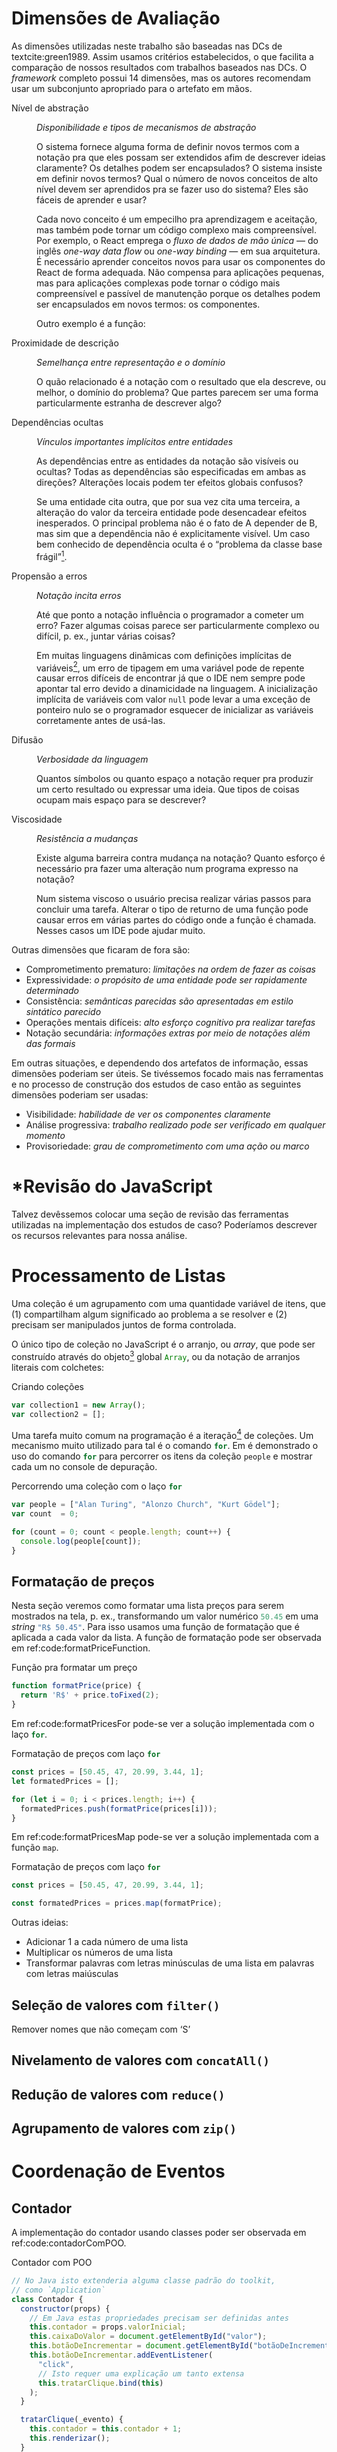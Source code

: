 # -*- ispell-local-dictionary: "pt_BR"; org-export-headline-levels: 5; -*-
#+PROPERTY: header-args:js  :exports code

# header-args is needed to use src_js{} for inline source code

* Dimensões de Avaliação
  \todo[inline]{“Dimensions of evaluation” em inglês, talvez “dimensões de análise” ou “de verificação” seja melhor?}

  As dimensões utilizadas neste trabalho são baseadas nas DCs de
  textcite:green1989. Assim usamos critérios estabelecidos, o que facilita a
  comparação de nossos resultados com trabalhos baseados nas DCs. O /framework/
  completo possui 14 dimensões, mas os autores recomendam usar um subconjunto
  apropriado para o artefato em mãos.

  # Traduzidas diretamente de KISS 2014
  - Nível de abstração :: /Disponibilidade e tipos de mecanismos de abstração/

       O sistema fornece alguma forma de definir novos termos com a notação pra
       que eles possam ser extendidos afim de descrever ideias claramente? Os
       detalhes podem ser encapsulados? O sistema insiste em definir novos
       termos? Qual o número de novos conceitos de alto nível devem ser
       aprendidos pra se fazer uso do sistema? Eles são fáceis de aprender e
       usar?

       Cada novo conceito é um empecilho pra aprendizagem e aceitação, mas
    também pode tornar um código complexo mais compreensível. Por exemplo, o
    React emprega o /fluxo de dados de mão única/ --- do inglês /one-way data
    flow/ ou /one-way binding/ --- em sua arquitetura. É necessário aprender
    conceitos novos para usar os componentes do React de forma adequada. Não
    compensa para aplicações pequenas, mas para aplicações complexas pode tornar
    o código mais compreensível e passível de manutenção porque os detalhes
    podem ser encapsulados em novos termos: os componentes.
    # maintainable: passível de manutenção, sustentável

    Outro exemplo é a função:

    #+begin_export latex
    \begin{citacao}
      A function has a name and, optionally, parameters as well as a body that
      returns a value following certain computational steps. A client can simply
      refer to a function by its name without knowing its implementation details.
      Accordingly, a function abstracts the computational process involved in the
      computation of a value. The learning barrier to the principle of a function is
      not great but it can still make a lot of code much more understandable 3 by
      hiding unimportant details.
      \cite[p.~13]{kiss2014}
    \end{citacao}
    #+end_export

  - Proximidade de descrição :: \todo{Traduzido de “Closeness of mapping”, poderia ser “Proximidade de mapeamento”} /Semelhança entre representação e o domínio/

       O quão relacionado é a notação com o resultado que ela descreve, ou
       melhor, o domínio do problema? Que partes parecem ser uma forma
       particularmente estranha de descrever algo?

       #+begin_export latex
       \begin{citacao}
         Um exemplo é a definição de layout de uma interface gráfica. Linguagens que
         não fornecem uma forma de descrever o layout de modo aninhado, ou seja,
         hierárquico, e como tal força o programador a “linearizar” o código com o uso
         desnecessário de variáveis intermediárias, dificultando enchergar como a
         estrutura de definição do layout corresponde com o layout final da aplicação.
         Não é atoa que especificações baseadas no XML são amplamente usadas na
         construção de interfaces gráficas em linguagens sem suporte nativo para
         representação hierárquica de layout.
         \cite[p.~13; tradução nossa]{kiss2014}
       \end{citacao}
       #+end_export

  - Dependências ocultas :: /Vínculos importantes implícitos entre entidades/

       As dependências entre as entidades da notação são visíveis ou ocultas?
       Todas as dependências são especificadas em ambas as direções? Alterações
       locais podem ter efeitos globais confusos?

       Se uma entidade cita outra, que por sua vez cita uma terceira, a
       alteração do valor da terceira entidade pode desencadear efeitos
       inesperados. O principal problema não é o fato de A depender de B, mas sim
       que a dependência não é explicitamente visível. Um caso bem conhecido de dependência
       oculta é o “problema da classe base frágil”[fn:fragile_base_class].

       # https://medium.com/ui-lab-school/guia-para-dimensoes-cognitivas-no-design-72d898a62bc7

       #+begin_export latex
       \begin{citacao}
         In (complex) class hierarchies a seemingly safe modification to a base class
         may cause derived classes to malfunction. The IDE in general cannot help
         discovering such problems and only certain programming language features can
         help preventing them. Another example are non-local side-effects in
         procedures, i.e. the dependencies of a procedure with non-local side-effects
         are not visible in its signature.
         \cite[pg.~14]{kiss2014}
       \end{citacao}
       #+end_export

  - Propensão a erros :: /Notação incita erros/

       Até que ponto a notação influência o programador a cometer um erro? Fazer
       algumas coisas parece ser particularmente complexo ou difícil, p. ex.,
       juntar várias coisas?
       # TODO: Melhorar, pois Berndt perguntou “o que são essas coisas?”

       Em muitas linguagens dinâmicas com definições implícitas de
       variáveis[fn:var_implicit_def], um erro de tipagem em uma variável pode
       de repente causar erros difíceis de encontrar já que o IDE nem sempre
       pode apontar tal erro devido a dinamicidade na linguagem. A inicialização
       implícita de variáveis com valor =null= pode levar a uma exceção de
       ponteiro nulo se o programador esquecer de inicializar as variáveis
       corretamente antes de usá-las.

  - Difusão         :: \todo{Diffuseness/terseness: difusão/concisão, ou dispersão} /Verbosidade da linguagem/
       # Diffuseness/terseness: difusão/concisão, ou dispersão
       Quantos símbolos ou quanto espaço a notação requer pra produzir um certo
       resultado ou expressar uma ideia. Que tipos de coisas ocupam mais espaço
       para se descrever?

       #+begin_export latex
       \begin{citacao}
         Some notations can be annoyingly long-winded, or occupy too much valuable
         “real-estate” within a display area. In Java before version 8 in order to
         express what are lambdas today anonymous classes were employed. Compared to
         Java 8’s lambdas these anonymous classes used to be a very verbose way of
         encoding anonymous functions especially when used in a callback-heavy setting
         like traditional GUI programming.
         \cite[p.~14]{kiss2014}
         \todo[inline]{Pensar num exemplo mais próximo da Web e substituir citação direta.}
       \end{citacao}
       #+end_export

       # TODO: Comentar que concisão a custo de intenção explícita prejudica
       # legibilidade.

  - Viscosidade     :: /Resistência a mudanças/

       Existe alguma barreira contra mudança na notação? Quanto esforço é
       necessário pra fazer uma alteração num programa expresso na notação?

       Num sistema viscoso o usuário precisa realizar várias passos para
       concluir uma tarefa. Alterar o tipo de returno de uma função pode causar
       erros em várias partes do código onde a função é chamada. Nesses casos um
       IDE pode ajudar muito.


  Outras dimensões que ficaram de fora são:

  - Comprometimento prematuro: /limitações na ordem de fazer as coisas/
  - Expressividade: /o propósito de uma entidade pode ser rapidamente determinado/
  - Consistência: /semânticas parecidas são apresentadas em estilo sintático
    parecido/
  - Operações mentais difíceis: /alto esforço cognitivo pra realizar tarefas/
  - Notação secundária: /informações extras por meio de notações além das
    formais/


  Em outras situações, e dependendo dos artefatos de informação, essas dimensões
  poderiam ser úteis. Se tivéssemos focado mais nas ferramentas e no processo de
  construção dos estudos de caso então as seguintes dimensões poderiam ser usadas:

  # progressive evaluation: análise/verificação
  # provisionality: momentaneidade, transitoriedade, provisoriedade
  - Visibilidade: /habilidade de ver os componentes claramente/
  - Análise progressiva: /trabalho realizado pode ser verificado em qualquer
    momento/
  - Provisoriedade\todo{'momentaneidade' ou 'transitoriedade'}: /grau
    de comprometimento com uma ação ou marco/


* *Revisão do JavaScript
  # TODO: Berndt disse p/ colocar como apêndice

  Talvez devêssemos colocar uma seção de revisão das ferramentas utilizadas na
  implementação dos estudos de caso? Poderíamos descrever os recursos relevantes
  para nossa análise.
  \todo[noline]{Berndt disse p/ colocar como apêndice}


* Processamento de Listas

  Uma coleção é um agrupamento com uma quantidade variável de itens, que (1)
  compartilham algum significado ao problema a se resolver e (2) precisam ser
  manipulados juntos de forma controlada.

  O único tipo de coleção no JavaScript é o arranjo, ou /array/, que pode ser
  construído através do objeto[fn:prototypes] global src_js{Array}, ou da
  notação de arranjos literais com colchetes:

  # TODO: find a way to insert a '\legend{}' before '\end{listing}' for the
  # reference. Take a look at function org-latex-src-block in ox-latex.
  #+caption: Criando coleções
  #+begin_src js
  var collection1 = new Array();
  var collection2 = [];
  #+end_src

  Uma tarefa muito comum na programação é a iteração[fn:iteration] de coleções.
  Um mecanismo muito utilizado para tal é o comando src_js{for}. Em
  \ref{code:forLoopTraverse} é demonstrado o uso do comando src_js{for} para
  percorrer os itens da coleção src_js{people} e mostrar cada um no console de
  depuração.

  #+caption: Percorrendo uma coleção com o laço src_js{for}
  #+label: code:forLoopTraverse
  #+BEGIN_SRC js
  var people = ["Alan Turing", "Alonzo Church", "Kurt Gödel"];
  var count  = 0;

  for (count = 0; count < people.length; count++) {
    console.log(people[count]);
  }
  #+END_SRC

** Formatação de preços

   Nesta seção veremos como formatar uma lista preços para serem mostrados na
   tela, p. ex., transformando um valor numérico src_js{50.45} em uma /string/
   src_js{"R$ 50.45"}. Para isso usamos uma função de formatação que é aplicada
   a cada valor da lista. A função de formatação pode ser observada em
   ref:code:formatPriceFunction.
   # Esse processo de transformação é chamado de projeção

   #+caption: Função pra formatar um preço
   #+label: code:formatPriceFunction
   #+BEGIN_SRC js
   function formatPrice(price) {
     return 'R$' + price.toFixed(2);
   }
   #+END_SRC

   Em ref:code:formatPricesFor pode-se ver a solução implementada com o laço
   src_js{for}.

   #+caption: Formatação de preços com laço src_js{for}
   #+label: code:formatPricesFor
   #+BEGIN_SRC js
   const prices = [50.45, 47, 20.99, 3.44, 1];
   let formatedPrices = [];

   for (let i = 0; i < prices.length; i++) {
     formatedPrices.push(formatPrice(prices[i]));
   }
   #+END_SRC

   Em ref:code:formatPricesMap pode-se ver a solução implementada com a função
   src_js{map}.

   #+caption: Formatação de preços com laço src_js{for}
   #+label: code:formatPricesMap
   #+BEGIN_SRC js
   const prices = [50.45, 47, 20.99, 3.44, 1];

   const formatedPrices = prices.map(formatPrice);
   #+END_SRC

   Outras ideias:

   - Adicionar $1$ a cada número de uma lista
   - Multiplicar os números de uma lista
   - Transformar palavras com letras minúsculas de uma lista em palavras com
     letras maiúsculas

** Seleção de valores com =filter()=
   Remover nomes que não começam com ‘S’

** Nivelamento de valores com =concatAll()=
** Redução de valores com ~reduce()~
** Agrupamento de valores com ~zip()~

* Coordenação de Eventos
** Contador

   A implementação do contador usando classes poder ser observada em
   ref:code:contadorComPOO.
   # Para o autocomplete do ref funcionar a label precisa ser declarada da
   # seguinte forma: 'label:códigoDoRótulo'

   #+caption: Contador com POO
   #+label: code:contadorComPOO
   #+begin_src js
   // No Java isto extenderia alguma classe padrão do toolkit,
   // como `Application`
   class Contador {
     constructor(props) {
       // Em Java estas propriedades precisam ser definidas antes
       this.contador = props.valorInicial;
       this.caixaDoValor = document.getElementById("valor");
       this.botãoDeIncrementar = document.getElementById("botãoDeIncrementar");
       this.botãoDeIncrementar.addEventListener(
         "click",
         // Isto requer uma explicação um tanto extensa
         this.tratarClique.bind(this)
       );
     }

     tratarClique(_evento) {
       this.contador = this.contador + 1;
       this.renderizar();
     }

     // Equivalente ao `public static void main()` do Java
     renderizar() {
       this.caixaDoValor.innerText = this.contador;
     }
   }

   const contador = new Contador({ valorInicial: 0 });
   // Como no Java o `main()` é padronizado, sua execução seria
   // feita automaticamente pelo ambiente de execução.
   contador.renderizar();
   #+end_src
   # https://codesandbox.io/s/contador-com-oop-callbacks-nst9y


** Reserva de voo


* Footnotes

[fn:prototypes] Diferente da maioria das linguagens, em que objetos são
instâncias de classes, no JavaScript os objetos são extensões de /protótipos/.

[fn:iteration] O processo de percorrer, um por um, os itens de uma coleção.

[fn:var_implicit_def] Isto é, quando não se precede uma definição de variável
com =var= ou =let= por exemplo.

[fn:fragile_base_class] Veja: https://en.wikipedia.org/wiki/Fragile_base_class.
